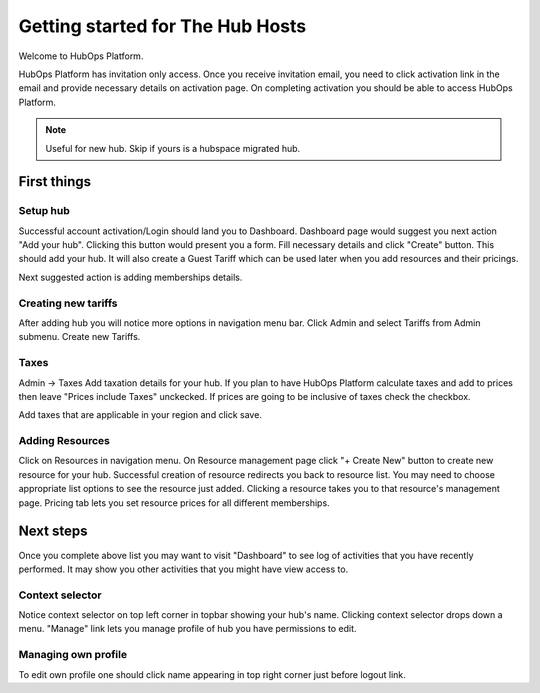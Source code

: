 .. |NETWORK| replace:: The Hub
.. |BIZPLACE| replace:: hub
.. |PRODUCT| replace:: HubOps Platform

=====================================
Getting started for |NETWORK| Hosts
=====================================

Welcome to |PRODUCT|.

|PRODUCT| has invitation only access. Once you receive invitation email, you need to click activation link in the email and provide necessary details on activation page. On completing activation you should be able to access |PRODUCT|.

.. Note ::
    Useful for new |BIZPLACE|. Skip if yours is a hubspace migrated |BIZPLACE|.

First things
============

Setup |BIZPLACE|
-----------------

Successful account activation/Login should land you to Dashboard. Dashboard page would suggest you next action "Add your |BIZPLACE|". Clicking this button would present you a form. Fill necessary details and click "Create" button. This should add your |BIZPLACE|. It will also create a Guest Tariff which can be used later when you add resources and their pricings.

Next suggested action is adding memberships details.

Creating new tariffs
---------------------
After adding |BIZPLACE| you will notice more options in navigation menu bar. Click Admin and select Tariffs from Admin submenu. Create new Tariffs.

Taxes
-----
Admin -> Taxes
Add taxation details for your |BIZPLACE|. If you plan to have |PRODUCT| calculate taxes and add to prices then leave "Prices include Taxes" unckecked. If prices are going to be inclusive of taxes check the checkbox.

Add taxes that are applicable in your region and click save. 


Adding Resources
----------------
Click on Resources in navigation menu. On Resource management page click "+ Create New" button to create new resource for your |BIZPLACE|. Successful creation of resource redirects you back to resource list. You may need to choose appropriate list options to see the resource just added. Clicking a resource takes you to that resource's management page. Pricing tab lets you set resource prices for all different memberships.

Next steps
==========

Once you complete above list you may want to visit "Dashboard" to see log of activities that you have recently performed. It may show you other activities that you might have view access to.

Context selector
----------------
Notice context selector on top left corner in topbar showing your |BIZPLACE|'s name. Clicking context selector drops down a menu. "Manage" link lets you manage profile of |BIZPLACE| you have permissions to edit.

Managing own profile
--------------------
To edit own profile one should click name appearing in top right corner just before logout link.


